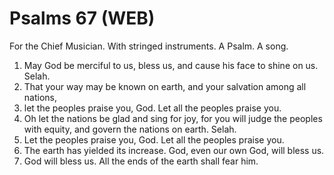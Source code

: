 * Psalms 67 (WEB)
:PROPERTIES:
:ID: WEB/19-PSA067
:END:

 For the Chief Musician. With stringed instruments. A Psalm. A song.
1. May God be merciful to us, bless us, and cause his face to shine on us. Selah.
2. That your way may be known on earth, and your salvation among all nations,
3. let the peoples praise you, God. Let all the peoples praise you.
4. Oh let the nations be glad and sing for joy, for you will judge the peoples with equity, and govern the nations on earth. Selah.
5. Let the peoples praise you, God. Let all the peoples praise you.
6. The earth has yielded its increase. God, even our own God, will bless us.
7. God will bless us. All the ends of the earth shall fear him.
